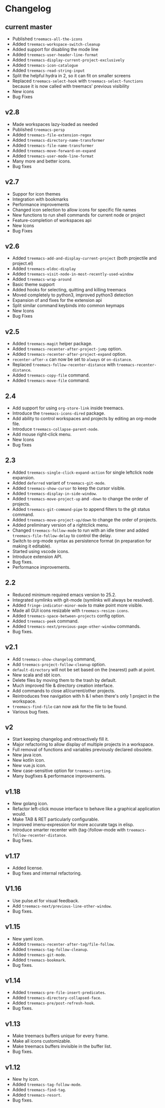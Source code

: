 # -*- fill-column: 100 -*-
#+STARTUP: content

* Changelog
** current master
- Published ~treemacs-all-the-icons~
- Added ~treemacs-workspace-switch-cleanup~
- Added support for disabling the mode line
- Added ~treemacs-user-header-line-format~
- Added ~treemacs-display-current-project-exclusively~
- Added ~treemacs-icon-catalogue~
- Added ~treemacs-read-string-input~
- Split the helpful hydra in 2, so it can fit on smaller screens
- Replaced ~treemacs-select-hook~ with ~treemacs-select-functions~ because it is
  now called with treemacs' previous visibility
- New icons
- Bug Fixes
** v2.8
 - Made workspaces lazy-loaded as needed
 - Published ~treemacs-persp~
 - Added ~treemacs-file-extension-regex~
 - Added ~treemacs-directory-name-transformer~
 - Added ~treemacs-file-name-transformer~
 - Added ~treemacs-move-forward-on-expand~
 - Added ~treemacs-user-mode-line-format~
 - Many more and better icons.
 - Bug fixes
** v2.7
 - Suppor for icon themes
 - Integration with bookmarks
 - Performance improvements
 - Changed icon selection to allow icons for specific file names
 - New functions to run shell commands for current node or project
 - Feature-completion of workspaces api
 - New Icons
 - Bug Fixes
** v2.6
 - Added ~treemacs-add-and-display-current-project~ (both projectile and project.el)
 - Added ~treemacs-eldoc-display~
 - Added ~treemacs-visit-node-in-most-recently-used-window~
 - Added ~treemacs-wrap-around~
 - Basic theme support
 - Added hooks for selecting, quitting and killing treemacs
 - Moved completely to python3, improved python3 detection
 - Expansion of and fixes for the extension api
 - Split similar command keybinds into common keymaps
 - New Icons
 - Bug Fixes
** v2.5
 - Added ~treemacs-magit~ helper package.
 - Added ~treemacs-recenter-after-project-jump~ option.
 - Added ~treemacs-recenter-after-project-expand~ option.
 - ~recenter-after-x~ can now be set to ~always~ or ~on-distance~.
 - Replaced ~treemacs-follow-recenter-distance~ with ~treemacs-recenter-distance~.
 - Added ~treemacs-copy-file~ command.
 - Added ~treemacs-move-file~ command.
** 2.4
 - Add support for using ~org-store-link~ inside treemacs.
 - Introduce the ~treemacs-icons-dired~ package.
 - Add ability to control workspaces and projects by editing an org-mode file.
 - Introduce ~treemacs-collapse-parent-node~.
 - Add mouse right-click menu.
 - New Icons
 - Bug fixes
** 2.3
 - Added ~treemacs-single-click-expand-action~ for single leftclick node expansion.
 - Added ~deferred~ variant of ~treemacs-git-mode~.
 - Added ~treemacs-show-cursor~ to keep the cursor visible.
 - Added ~treemacs-display-in-side-window~.
 - Added ~treemacs-move-project-up~ and ~-down~ to change the order of projects.
 - Added ~treemacs-git-command-pipe~ to append filters to the git status command.
 - Added ~treemacs-move-project-up/down~ to change the order of projects.
 - Added preliminary version of a rightclick menu.
 - Changed ~treemacs-follow-mode~ to run with an idle timer and added ~treemacs-file-follow-delay~
   to control the delay.
 - Switch to org-mode syntax as persistence format (in preparation for making it editable).
 - Started using vscode icons.
 - Introduce extension API.
 - Bug fixes.
 - Performance improvements.
** 2.2
 - Reduced minimum required emacs version to 25.2.
 - Integrated symlinks with git-mode (symlinks will always be resolved).
 - Added ~fringe-indicator-minor-mode~ to make point more visible.
 - Made all GUI icons resizable with ~treemacs-resize-icons~.
 - Added ~treemacs-space-between-projects~ config option.
 - Added ~treemacs-peek~ command.
 - Added ~treemacs-next/previous-page-other-window~ commands.
 - Bug fixes.
** v2.1
 - Add ~treemacs-show-changelog~ command,
 - Add ~treemacs-project-follow-cleanup~ option.
 - ~default-directory~ will not be set based on the (nearest) path at point.
 - New scala and sbt icon.
 - Delete files by moving them to the trash by default.
 - Much improved file & directory creation interface.
 - Add commands to close all/current/other projects.
 - Reintroduces free navigation with h & l when there's only 1 project in the workspace.
 - ~treemacs-find-file~ can now ask for the file to be found.
 - Various bug fixes.
** v2
 * Start keeping changelog and retroactively fill it.
 * Major refactoring to allow display of multiple projects in a workspace.
 * Full removal of functions and variables previously declared obsolete.
 * New java icon.
 * New kotlin icon.
 * New vue.js icon.
 * New case-sensitive option for ~treemacs-sorting~.
 * Many bugfixes & performance improvements.
** v1.18
 - New golang icon.
 - Refactor left-click mouse interface to behave like a graphical application would.
 - Make TAB & RET particularly configurable.
 - Improved imenu-expression for more accurate tags in elisp.
 - Introduce smarter recenter with (tag-)follow-mode with ~treemacs-follow-recenter-distance~.
 - Bug fixes.
** v1.17
 - Added license.
 - Bug fixes and internal refactoring.
** V1.16
 - Use pulse.el for visual feedback.
 - Add ~treemacs-next/previous-line-other-window~.
 - Bug fixes.
** v1.15
 - New yaml icon.
 - Added ~treemacs-recenter-after-tag/file-follow~.
 - Added ~treemacs-tag-follow-cleanup~.
 - Added ~treemacs-git-mode~.
 - Added ~treemacs-bookmark~.
 - Bug fixes.
** v1.14
 - Added ~treemacs-pre-file-insert-predicates~.
 - Added ~treemacs-directory-collapsed-face~.
 - Added ~treemacs-pre/post-refresh-hook~.
 - Bug fixes.
** v1.13
 - Make treemacs buffers unique for every frame.
 - Make all icons customizable.
 - Make treemacs buffers invisible in the buffer list.
 - Bug fixes.
** v1.12
 - New hy icon.
 - Added ~treemacs-tag-follow-mode~.
 - Added ~treemacs-find-tag~.
 - Added ~treemacs-resort~.
 - Bug fixes.
